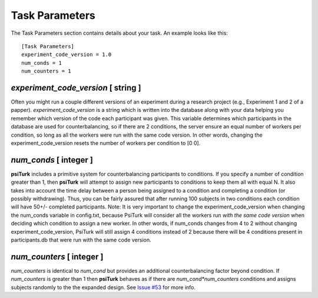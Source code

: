 Task Parameters
===============

The Task Parameters section contains details about
your task.  An example looks like this:

::

	[Task Parameters]
	experiment_code_version = 1.0
	num_conds = 1
	num_counters = 1

`experiment_code_version`  [ string ]
-----------------------------------
Often you might run a couple different versions
of an experiment during a research project (e.g.,
Experiment 1 and 2 of a papper).  
`experiment_code_version` is a string which is written into
the database along with your data helping you remember which
version of the code each participant was given. 
This variable determines which participants in the database are used for counterbalancing, so if there are 2 conditions, the server ensure an equal number of workers per condition, so long as all the workers were run with the same code version. In other words, changing the experiment_code_version resets the number of workers per condition to [0 0].  


`num_conds`  [ integer ]
---------------------
**psiTurk** includes a primitive system for counterbalancing
participants to conditions.  If you specify a number of
condition greater than 1, then **psiTurk** will attempt to
assign new participants to conditions to keep them all
with equal N.  It also takes into account the time delay
between a person being assigned to a condition and completing
a condition (or possibly withdrawing).  Thus, you can be
fairly assured that after running 100 subjects in two conditions
each condition will have 50+/- completed participants. 
Note: It is very important to change the experiment_code_version when changing the num_conds variable in config.txt, because PsiTurk will consider all the workers run *with the same code version* when deciding which condition to assign a new worker. In other words, if num_conds changes from 4 to 2 without changing experiment_code_version, PsiTurk will still assign 4 conditions instead of 2 because there will be 4 conditions present in participants.db that were run with the same code version.

`num_counters`  [ integer ]
-------------------------
`num_counters` is identical to `num_cond` but provides
an additional counterbalancing factor beyond condition.
If `num_counters` is greater than 1 then **psiTurk**
behaves as if there are `num_cond*num_counters` conditions
and assigns subjects randomly to the the expanded design.
See `Issue #53 <https://github.com/NYUCCL/psiTurk/issues/53>`__
for more info.
